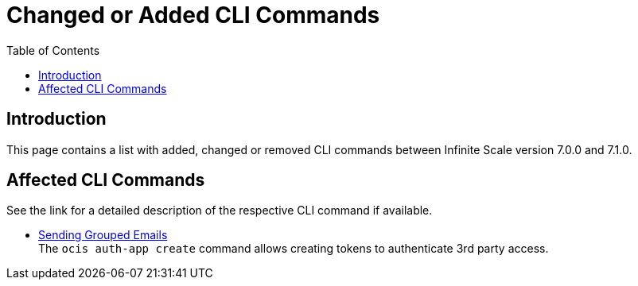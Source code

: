 = Changed or Added CLI Commands
:toc: right
:description: This page contains a list with added, changed or removed CLI commands between Infinite Scale version 7.0.0 and 7.1.0.

== Introduction

{description}

== Affected CLI Commands

See the link for a detailed description of the respective CLI command if available.

* xref:maintenance/commands/commands.adoc#sending-grouped-emails[Sending Grouped Emails] +
The `ocis auth-app create` command allows creating tokens to authenticate 3rd party access.
